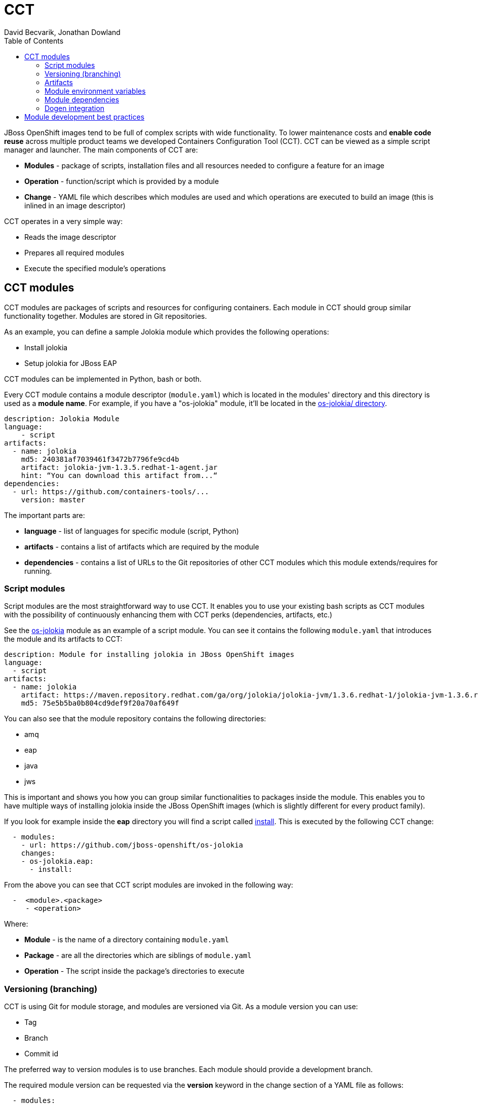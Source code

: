 = CCT
David Becvarik, Jonathan Dowland
:toc:

JBoss OpenShift images tend to be full of complex scripts with wide
functionality. To lower maintenance costs and *enable code reuse* across
multiple product teams we developed Containers Configuration Tool (CCT).  CCT
can be viewed as a simple script manager and launcher. The main components of
CCT are:

* *Modules* - package of scripts, installation files and all resources
  needed to configure a feature for an image
* *Operation* - function/script which is provided by a module
* *Change* - YAML file which describes which modules are used and which
  operations are executed to build an image (this is inlined in an image
  descriptor)

CCT operates in a very simple way:

* Reads the image descriptor
* Prepares all required modules
* Execute the specified module's operations

CCT modules
-----------

CCT modules are packages of scripts and resources for configuring
containers. Each module in CCT should group similar functionality
together. Modules are stored in Git repositories.

As an example, you can define a sample Jolokia module which provides
the following operations:

* Install jolokia
* Setup jolokia for JBoss EAP
//* …

CCT modules can be implemented in Python, bash or both.

Every CCT module contains a module descriptor (`module.yaml`) which is
located in the modules' directory and this directory is used as a *module
name*. For example, if you have a "os-jolokia" module, it'll be located
in the
link:https://github.com/jboss-openshift/os-jolokia[os-jolokia/ directory].

[source,yaml]
----
description: Jolokia Module
language:
    - script
artifacts:
  - name: jolokia
    md5: 240381af7039461f3472b7796fe9cd4b
    artifact: jolokia-jvm-1.3.5.redhat-1-agent.jar
    hint: “You can download this artifact from...“
dependencies:
  - url: https://github.com/containers-tools/...
    version: master    
----

The important parts are:

* *language* - list of languages for specific module (script, Python)
* *artifacts* - contains a list of artifacts which are required by the module
* *dependencies* - contains a list of URLs to the Git repositories of other CCT
  modules which this module extends/requires for running.

Script modules
~~~~~~~~~~~~~~

Script modules are the most straightforward way to use CCT. It enables
you to use your existing bash scripts as CCT modules with the possibility of
continuously enhancing them with CCT perks (dependencies, artifacts, etc.)

See the https://github.com/jboss-openshift/os-jolokia[os-jolokia] module as an
example of a script module. You can see it contains the following `module.yaml`
that introduces the module and its artifacts to CCT:

[source,yaml]
----
description: Module for installing jolokia in JBoss OpenShift images
language:
  - script
artifacts:
  - name: jolokia
    artifact: https://maven.repository.redhat.com/ga/org/jolokia/jolokia-jvm/1.3.6.redhat-1/jolokia-jvm-1.3.6.redhat-1-agent.jar
    md5: 75e5b5ba0b804cd9def9f20a70af649f
----

You can also see that the module repository contains the following
directories:

* amq
* eap
* java
* jws

This is important and shows you how you can group similar
functionalities to packages inside the module. This enables you to have
multiple ways of installing jolokia inside the JBoss OpenShift images
(which is slightly different for every product family).

If you look for example inside the *eap* directory you will find a script called
https://github.com/dbecvarik/os-jolokia/blob/master/eap/install[install].
This is executed by the following CCT change:

[source,yaml]
----
  - modules:
    - url: https://github.com/jboss-openshift/os-jolokia
    changes:
    - os-jolokia.eap:
      - install:
----

From the above you can see that CCT script modules are invoked
in the following way:

[source,yaml]
----
  -  <module>.<package>
     - <operation>
----

Where:

* *Module* - is the name of a directory containing `module.yaml`
* *Package* - are all the directories which are siblings of `module.yaml`
* *Operation* - The script inside the package's directories to execute

Versioning (branching)
~~~~~~~~~~~~~~~~~~~~~~

CCT is using Git for module storage, and modules are versioned via Git.
As a module version you can use:

* Tag
* Branch
* Commit id

The preferred way to version modules is to use branches. Each module should
provide a development branch.

The required module version can be requested via the *version* keyword in the 
change section of a YAML file as follows:

[source,yaml]
----
  - modules:
    - url: https://github.com/jboss-openshift/os-jolokia
    - version: 1.2.3
----

NOTE: If you skip version in module section, *master* is used as a default
version.

Artifacts
~~~~~~~~~

In CCT every module can define *artifacts*. Artifacts are a resource which the
module needs to use to successfully introduce its features. You can imagine
an artifact as a JAR file, installer or any other resource which is too
big to be committed and versioned in the module's Git repository. Artifacts
are defined in the *artifacts* section of module descriptor.

[source,yaml]
----
artifacts:
  - name: jolokia
    artifact: jolokia-jvm-1.3.6.redhat-1-agent.jar
    md5: 75e5b5ba0b804cd9def9f20a70af649f
    hint: Download it from https://maven.repository.redhat.com/ga/org/jolokia/jolokia-jvm/1.3.6.redhat-1/jolokia-jvm-1.3.6.redhat-1-agent.jar
----

Artifact variables
^^^^^^^^^^^^^^^^^^

Each artifact defined in `module.yaml` is accessible to scripts via environment
variables of the form `CCT_ARTIFACT_PATH_<NAME>`.

For example, the artifact defined in the module descriptor above will be
available as `CCT_ARTIFACT_PATH_JOLOKIA`.

Module environment variables
~~~~~~~~~~~~~~~~~~~~~~~~~~~~

To make CCT modules easier to develop, CCT defines several environment
variables.

Every shell/script CCT module introduces its file system path via the
variable `CCT_MODULE_PATH_MODULE_<NAME>`.

There is also a special variable `CCT_MODULE_PATH` which points to the
current module path.

==== Example

If you have CCT module named `os-jolokia` its location will be
available via variable `CCT_MODULE_PATH_OS_JOLOKIA`.

Module dependencies
~~~~~~~~~~~~~~~~~~~

To have better code reuse across multiple product/teams, modules can
require another module as a dependency.

A dependent module is fetched and made available to use, but no code
from the dependent modules is run automatically. The depending module
is responsible for using code or artifacts from its dependencies.

==== Example

We have a Dummy module which is using the `os-jolokia` module as a dependency:

[source,yaml]
----
description: Dummy Module
language:
  - script
dependencies:
  - url: https://github.com/jboss-openshift/os-jolokia
    version: master
----

When you use the Dummy module CCT will also fetch the
master version of the `os-jolokia` module. CCT will also define the following
environment variables which would be available for use in the Dummy module:

* `CCT_ARTIFACT_PATH_JOLOKIA` - contains path to a `jolokia.jar` from
   the dependency module
* `CCT_MODULE_PATH_MODULE_OS_JOLOKIA` - contains path to the root of the
   `os-jolokia` module (the directory containing `module.yaml`)

Dogen integration
~~~~~~~~~~~~~~~~~

Dogen now supports new versions of CCT with bash modules support. To make CCT
and dogen works together you need to:

* inline CCT change into "cct" keyword of image descritor
* configure CCT in "dogen.plugins.cct" section, possble options are:
** *user* - specify user in which context CCT is executed
** *verbose* - Specify "true" if you want CCT to be more verbose (DEBUG)
** *version* - version of CCT to use (dogen has a reasonable default)

Example of CCT enabled Dogen `image.yaml`:

[source,yaml]
----
name: "testimage"
description: "..."
version: "1.0"
release: "dev"
user: 185
from: "jboss-base-7/jdk8:1.3"
envs:
  - name: MAVEN_VERSION
    value: "3.3.9-2.8.el7"
...
labels:
  - name: "io.openshift.s2i.scripts-url"
    value: "image:///usr/local/s2i"
...
cmd:
  - "/usr/local/s2i/run"
ports:
  - value: 8080
cct:
  - name: Jolokia
    modules:
    - url: https://github.com/jboss-openshift/os-jolokia
    changes:
    - os-jolokia.java:
      - install:
dogen:
  plugins:
    cct:
      verbose: true
----

Module development best practices
---------------------------------

1.  Create modules around artifacts


